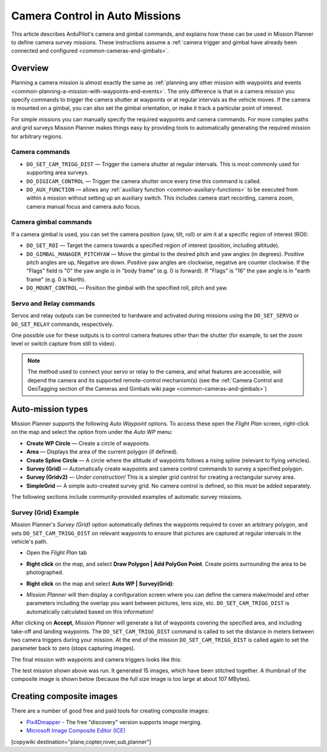 .. _common-camera-control-and-auto-missions-in-mission-planner:

===============================
Camera Control in Auto Missions
===============================

This article describes ArduPilot's camera and gimbal commands, and
explains how these can be used in Mission Planner to define camera
survey missions.  These instructions assume a :ref:`camera trigger and gimbal have already been connected and configured <common-cameras-and-gimbals>`.

Overview
========

Planning a camera mission is almost exactly the same as :ref:`planning any other mission with waypoints and events <common-planning-a-mission-with-waypoints-and-events>`. The
only difference is that in a camera mission you specify commands to
trigger the camera shutter at waypoints or at regular intervals as the
vehicle moves. If the camera is mounted on a gimbal, you can also set
the gimbal orientation, or make it track a particular point of interest.

For simple missions you can manually specify the required waypoints and
camera commands. For more complex paths and grid surveys Mission Planner
makes things easy by providing tools to automatically generating the
required mission for arbitrary regions.

Camera commands
---------------

-  ``DO_SET_CAM_TRIGG_DIST`` — Trigger the camera shutter at regular
   intervals. This is most commonly used for supporting area surveys.
-  ``DO_DIGICAM_CONTROL`` — Trigger the camera shutter once every time
   this command is called.
-  ``DO_AUX_FUNCTION`` — allows any :ref:`auxiliary function <common-auxiliary-functions>` to be executed from within a mission without setting up an auxiliary switch.  This includes camera start recording, camera zoom, camera manual focus and camera auto focus.

Camera gimbal commands
----------------------

If a camera gimbal is used, you can set the camera position (yaw, tilt,
roll) or aim it at a specific region of interest (ROI):

-  ``DO_SET_ROI`` — Target the camera towards a specified region of
   interest (position, including altitude).
-  ``DO_GIMBAL_MANAGER_PITCHYAW`` — Move the gimbal to the desired pitch and yaw angles (in degrees).  Positive pitch angles are up, Negative are down.  Positive yaw angles are clockwise, negative are counter clockwise.   If the "Flags" field is "0" the yaw angle is in "body frame" (e.g. 0 is forward).  If "Flags" is "16" the yaw angle is in "earth frame" (e.g. 0 is North).
-  ``DO_MOUNT_CONTROL`` — Position the gimbal with the specified roll,
   pitch and yaw.

Servo and Relay commands
------------------------

Servos and relay outputs can be connected to hardware and activated
during missions using the ``DO_SET_SERVO`` or ``DO_SET_RELAY`` commands,
respectively.

One possible use for these outputs is to control camera features other
than the shutter (for example, to set the zoom level or switch capture
from still to video).

.. note::

   The method used to connect your servo or relay to the camera, and
   what features are accessible, will depend the camera and its supported
   remote-control mechanism(s) (see the :ref:`Camera Control and GeoTagging section of the Cameras and Gimbals wiki page <common-cameras-and-gimbals>`)

Auto-mission types
==================

Mission Planner supports the following *Auto Waypoint* options. To
access these open the *Flight Plan* screen, right-click on the map and
select the option from under the *Auto WP* menu:

-  **Create WP Circle** — Create a circle of waypoints.
-  **Area** — Displays the area of the current polygon (if defined).
-  **Create Spline Circle** — A circle where the altitude of waypoints
   follows a rising spline (relevant to flying vehicles).
-  **Survey (Grid)** — Automatically create waypoints and camera control
   commands to survey a specified polygon.
-  **Survey (Gridv2)** — *Under construction!* This is a simpler grid
   control for creating a rectangular survey area.
-  **SimpleGrid** — A simple auto-created survey grid. No camera control
   is defined, so this must be added separately.

The following sections include community-provided examples of automatic
survey missions.

.. _common-camera-control-and-auto-missions-in-mission-planner_survey_grid_example:

Survey (Grid) Example
---------------------

Mission Planner's *Survey (Grid)* option automatically defines the
waypoints required to cover an arbitrary polygon, and sets
``DO_SET_CAM_TRIGG_DIST`` on relevant waypoints to ensure that pictures
are captured at regular intervals in the vehicle's path.

-  Open the *Flight Plan* tab
-  **Right click** on the map, and select **Draw Polygon \| Add PolyGon
   Point**. Create points surrounding the area to be photographed.
-  **Right click** on the map and select **Auto WP \| Survey(Grid)**:

   |surveyexample|

-  *Mission Planner* will then display a configuration screen where you
   can define the camera make/model and other parameters including the
   overlap you want between pictures, lens size, etc.
   ``DO_SET_CAM_TRIGG_DIST`` is automatically calculated based on this
   information!

   |surveyexample2|

After clicking on **Accept**, *Mission Planner* will generate a list of
waypoints covering the specified area, and including take-off and
landing waypoints. The ``DO_SET_CAM_TRIGG_DIST`` command is called to
set the distance in meters between two camera triggers during your
mission. At the end of the mission ``DO_SET_CAM_TRIGG_DIST`` is called
again to set the parameter back to zero (stops capturing images).

The final mission with waypoints and camera triggers looks like this:

.. image:: ../../../images/mp_camera_control_mission.jpg
    :target: ../_images/mp_camera_control_mission.jpg
    :width: 450px

The test mission shown above was run. It generated 15 images, which have
been stitched together. A thumbnail of the composite image is shown
below (because the full size image is too large at about 107 MBytes).

.. image:: ../../../images/Mortierthumbnail2.jpg
    :target: ../_images/Mortierthumbnail2.jpg
    :width: 450px

Creating composite images
=========================

There are a number of good free and paid tools for creating composite
images:

-  `Pix4Dmapper <https://www.pix4d.com/>`__ - The free "discovery"
   version supports image merging.
-  `Microsoft Image Composite Editor (ICE) <http://research.microsoft.com/en-us/um/redmond/projects/ice/>`__

.. |surveyexample2| image:: ../../../images/surveyexample2.jpg
    :target: ../_images/surveyexample2.jpg

.. |surveyexample| image:: ../../../images/surveyexample.jpg
    :target: ../_images/surveyexample.jpg

[copywiki destination="plane,copter,rover,sub,planner"]
